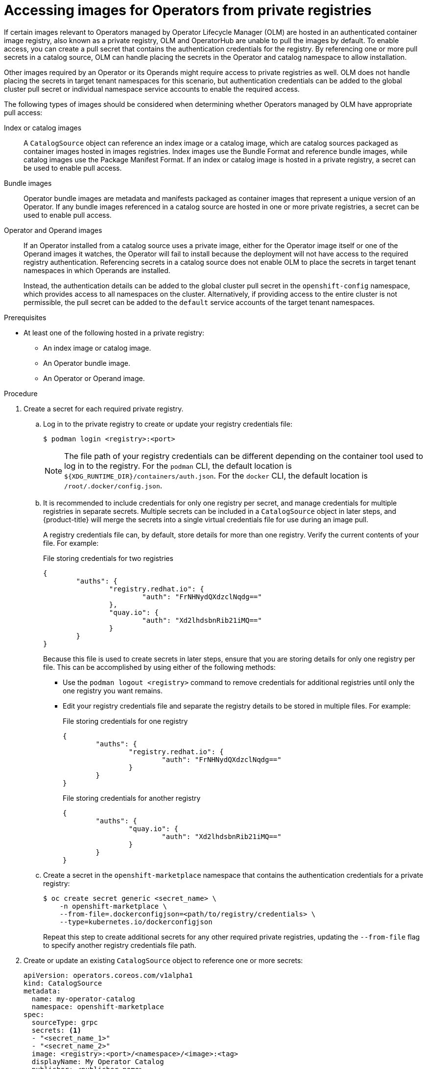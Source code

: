 // Module included in the following assemblies:
//
// * operators/admin/managing-custom-catalogs.adoc

:_content-type: PROCEDURE
[id="olm-accessing-images-private-registries_{context}"]
= Accessing images for Operators from private registries

If certain images relevant to Operators managed by Operator Lifecycle Manager (OLM) are hosted in an authenticated container image registry, also known as a private registry, OLM and OperatorHub are unable to pull the images by default. To enable access, you can create a pull secret that contains the authentication credentials for the registry. By referencing one or more pull secrets in a catalog source, OLM can handle placing the secrets in the Operator and catalog namespace to allow installation.

Other images required by an Operator or its Operands might require access to private registries as well. OLM does not handle placing the secrets in target tenant namespaces for this scenario, but authentication credentials can be added to the global cluster pull secret or individual namespace service accounts to enable the required access.

The following types of images should be considered when determining whether Operators managed by OLM have appropriate pull access:

Index or catalog images:: A `CatalogSource` object can reference an index image or a catalog image, which are catalog sources packaged as container images hosted in images registries. Index images use the Bundle Format and reference bundle images, while catalog images use the Package Manifest Format. If an index or catalog image is hosted in a private registry, a secret can be used to enable pull access.

Bundle images:: Operator bundle images are metadata and manifests packaged as container images that represent a unique version of an Operator. If any bundle images referenced in a catalog source are hosted in one or more private registries, a secret can be used to enable pull access.

Operator and Operand images:: If an Operator installed from a catalog source uses a private image, either for the Operator image itself or one of the Operand images it watches, the Operator will fail to install because the deployment will not have access to the required registry authentication. Referencing secrets in a catalog source does not enable OLM to place the secrets in target tenant namespaces in which Operands are installed.
+
Instead, the authentication details can be added to the global cluster pull secret in the `openshift-config` namespace, which provides access to all namespaces on the cluster. Alternatively, if providing access to the entire cluster is not permissible, the pull secret can be added to the `default` service accounts of the target tenant namespaces.

.Prerequisites

* At least one of the following hosted in a private registry:
** An index image or catalog image.
** An Operator bundle image.
** An Operator or Operand image.

.Procedure

. Create a secret for each required private registry.

.. Log in to the private registry to create or update your registry credentials file:
+
[source,terminal]
----
$ podman login <registry>:<port>
----
+
[NOTE]
====
The file path of your registry credentials can be different depending on the container tool used to log in to the registry. For the `podman` CLI, the default location is `${XDG_RUNTIME_DIR}/containers/auth.json`. For the `docker` CLI, the default location is `/root/.docker/config.json`.
====

.. It is recommended to include credentials for only one registry per secret, and manage credentials for multiple registries in separate secrets. Multiple secrets can be included in a `CatalogSource` object in later steps, and {product-title} will merge the secrets into a single virtual credentials file for use during an image pull.
+
A registry credentials file can, by default, store details for more than one registry. Verify the current contents of your file. For example:
+
.File storing credentials for two registries
[source,json]
----
{
        "auths": {
                "registry.redhat.io": {
                        "auth": "FrNHNydQXdzclNqdg=="
                },
                "quay.io": {
                        "auth": "Xd2lhdsbnRib21iMQ=="
                }
        }
}
----
+
Because this file is used to create secrets in later steps, ensure that you are storing details for only one registry per file. This can be accomplished by using either of the following methods:
+
--
* Use the `podman logout <registry>` command to remove credentials for additional registries until only the one registry you want remains.
* Edit your registry credentials file and separate the registry details to be stored in multiple files. For example:
+
.File storing credentials for one registry
[source,json]
----
{
        "auths": {
                "registry.redhat.io": {
                        "auth": "FrNHNydQXdzclNqdg=="
                }
        }
}
----
+
.File storing credentials for another registry
[source,json]
----
{
        "auths": {
                "quay.io": {
                        "auth": "Xd2lhdsbnRib21iMQ=="
                }
        }
}
----
--

.. Create a secret in the `openshift-marketplace` namespace that contains the authentication credentials for a private registry:
+
[source,terminal]
----
$ oc create secret generic <secret_name> \
    -n openshift-marketplace \
    --from-file=.dockerconfigjson=<path/to/registry/credentials> \
    --type=kubernetes.io/dockerconfigjson
----
+
Repeat this step to create additional secrets for any other required private registries, updating the `--from-file` flag to specify another registry credentials file path.

. Create or update an existing `CatalogSource` object to reference one or more secrets:
+
[source,yaml]
----
apiVersion: operators.coreos.com/v1alpha1
kind: CatalogSource
metadata:
  name: my-operator-catalog
  namespace: openshift-marketplace
spec:
  sourceType: grpc
  secrets: <1>
  - "<secret_name_1>"
  - "<secret_name_2>"
  image: <registry>:<port>/<namespace>/<image>:<tag>
  displayName: My Operator Catalog
  publisher: <publisher_name>
  updateStrategy:
    registryPoll:
      interval: 30m
----
<1> Add a `spec.secrets` section and specify any required secrets.

. If any Operator or Operand images that are referenced by a subscribed Operator require access to a private registry, you can either provide access to all namespaces in the cluster, or individual target tenant namespaces.

* To provide access to all namespaces in the cluster, add authentication details to the global cluster pull secret in the `openshift-config` namespace.
+
[WARNING]
====
Cluster resources must adjust to the new global pull secret, which can temporarily limit the usability of the cluster.
====

.. Extract the `.dockerconfigjson` file from the global pull secret:
+
[source,terminal]
----
$ oc extract secret/pull-secret -n openshift-config --confirm
----

.. Update the `.dockerconfigjson` file with your authentication credentials for the required private registry or registries and save it as a new file:
+
[source,terminal]
----
$ cat .dockerconfigjson | \
    jq --compact-output '.auths["<registry>:<port>/<namespace>/"] |= . + {"auth":"<token>"}' \//<1>
    > new_dockerconfigjson
----
<1> Replace `<registry>:<port>/<namespace>` with the private registry details and `<token>` with your authentication credentials.

.. Update the global pull secret with the new file:
+
[source,terminal]
----
$ oc set data secret/pull-secret -n openshift-config \
    --from-file=.dockerconfigjson=new_dockerconfigjson
----

* To update an individual namespace, add a pull secret to the service account for the Operator that requires access in the target tenant namespace.

.. Recreate the secret that you created for the `openshift-marketplace` in the tenant namespace:
+
[source,terminal]
----
$ oc create secret generic <secret_name> \
    -n <tenant_namespace> \
    --from-file=.dockerconfigjson=<path/to/registry/credentials> \
    --type=kubernetes.io/dockerconfigjson
----

.. Verify the name of the service account for the Operator by searching the tenant namespace:
+
[source,terminal]
----
$ oc get sa -n <tenant_namespace> <1>
----
<1> If the Operator was installed in an individual namespace, search that namespace. If the Operator was installed for all namespaces, search the `openshift-operators` namespace.
+
.Example output
[source,terminal]
----
NAME            SECRETS   AGE
builder         2         6m1s
default         2         6m1s
deployer        2         6m1s
etcd-operator   2         5m18s <1>
----
<1> Service account for an installed etcd Operator.

.. Link the secret to the service account for the Operator:
+
[source,terminal]
----
$ oc secrets link <operator_sa> \
    -n <tenant_namespace> \
     <secret_name> \
    --for=pull
----
